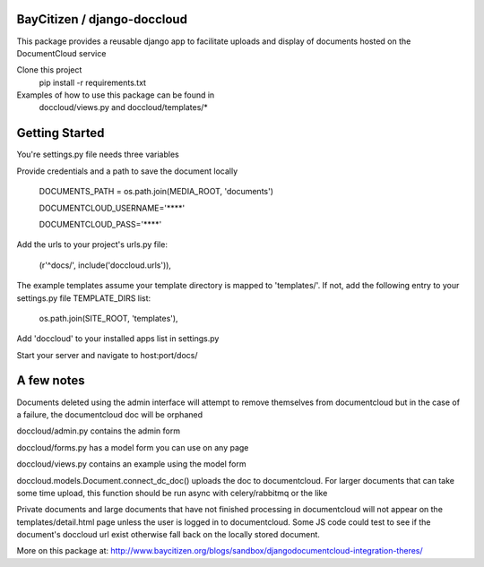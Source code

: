 BayCitizen / django-doccloud
===========================

This package provides a reusable django app to facilitate uploads
and display of documents hosted on the DocumentCloud service

Clone this project
	pip install -r requirements.txt

Examples of how to use this package can be found in
	doccloud/views.py and doccloud/templates/*

Getting Started
===========================
You're settings.py file needs three variables

Provide credentials and a path to save the document locally

	DOCUMENTS_PATH = os.path.join(MEDIA_ROOT, 'documents')

	DOCUMENTCLOUD_USERNAME='****'

	DOCUMENTCLOUD_PASS='****'


Add the urls to your project's urls.py file:

    (r'^docs/', include('doccloud.urls')),

The example templates assume your template directory is
mapped to 'templates/'.  If not, add the following entry to
your settings.py file TEMPLATE_DIRS list:

    os.path.join(SITE_ROOT, 'templates'),

Add 'doccloud' to your installed apps list in settings.py

Start your server and navigate to host:port/docs/

A few notes
===========================
Documents deleted using the admin interface will attempt to remove themselves
from documentcloud but in the case of a failure, the documentcloud doc
will be orphaned

doccloud/admin.py contains the admin form

doccloud/forms.py has a model form you can use on any page

doccloud/views.py contains an example using the model form

doccloud.models.Document.connect_dc_doc() uploads the doc to 
documentcloud.  For larger documents that can take some time
upload, this function should be run async with celery/rabbitmq
or the like

Private documents and large documents that have not finished processing 
in documentcloud will not appear on the templates/detail.html page
unless the user is logged in to documentcloud.  Some JS code could 
test to see if the document's doccloud url exist otherwise fall
back on the locally stored document.

More on this package at: http://www.baycitizen.org/blogs/sandbox/djangodocumentcloud-integration-theres/
